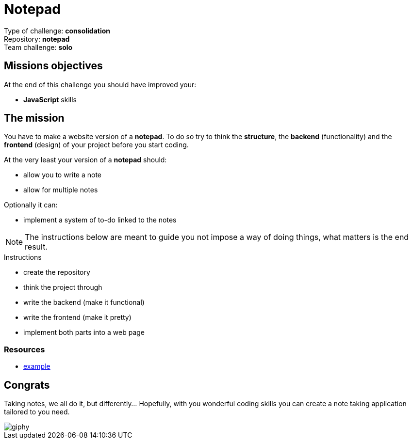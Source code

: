 = Notepad

Type of challenge: *consolidation* +
Repository: *notepad* +
Team challenge: *solo*


== Missions objectives

At the end of this challenge you should have improved your:

* *JavaScript* skills


== The mission

You have to make a website version of a *notepad*. To do so try to think the
*structure*, the *backend* (functionality) and the *frontend* (design) of your
project before you start coding.

At the very least your version of a *notepad* should:

* allow you to write a note
* allow for multiple notes

Optionally it can:

* implement a system of to-do linked to the notes

NOTE: The instructions below are meant to guide you not impose a way of doing
things, what matters is the end result.

.Instructions
* create the repository
* think the project through
* write the backend (make it functional)
* write the frontend (make it pretty)
* implement both parts into a web page

=== Resources

* https://shrib.com/#GzDy0P_NnDuhDs6pthSe[example]


== Congrats

Taking notes, we all do it, but differently... Hopefully, with you wonderful
coding skills you can create a note taking application tailored to you need.

image::https://media.giphy.com/media/ozf26DV8FqaCpkYt6n/giphy.gif[]
